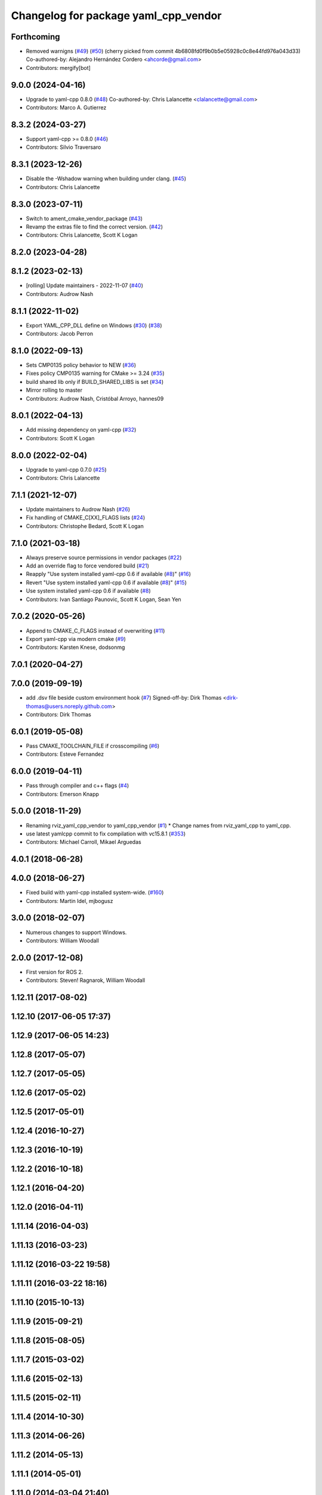 ^^^^^^^^^^^^^^^^^^^^^^^^^^^^^^^^^^^^^
Changelog for package yaml_cpp_vendor
^^^^^^^^^^^^^^^^^^^^^^^^^^^^^^^^^^^^^

Forthcoming
-----------
* Removed warnigns (`#49 <https://github.com/ros2/yaml_cpp_vendor/issues/49>`_) (`#50 <https://github.com/ros2/yaml_cpp_vendor/issues/50>`_)
  (cherry picked from commit 4b6808fd0f9b0b5e05928c0c8e44fd976a043d33)
  Co-authored-by: Alejandro Hernández Cordero <ahcorde@gmail.com>
* Contributors: mergify[bot]

9.0.0 (2024-04-16)
------------------
* Upgrade to yaml-cpp 0.8.0 (`#48 <https://github.com/ros2/yaml_cpp_vendor/issues/48>`_)
  Co-authored-by: Chris Lalancette <clalancette@gmail.com>
* Contributors: Marco A. Gutierrez

8.3.2 (2024-03-27)
------------------
* Support yaml-cpp >= 0.8.0 (`#46 <https://github.com/ros2/yaml_cpp_vendor/issues/46>`_)
* Contributors: Silvio Traversaro

8.3.1 (2023-12-26)
------------------
* Disable the -Wshadow warning when building under clang. (`#45 <https://github.com/ros2/yaml_cpp_vendor/issues/45>`_)
* Contributors: Chris Lalancette

8.3.0 (2023-07-11)
------------------
* Switch to ament_cmake_vendor_package (`#43 <https://github.com/ros2/yaml_cpp_vendor/issues/43>`_)
* Revamp the extras file to find the correct version. (`#42 <https://github.com/ros2/yaml_cpp_vendor/issues/42>`_)
* Contributors: Chris Lalancette, Scott K Logan

8.2.0 (2023-04-28)
------------------

8.1.2 (2023-02-13)
------------------
* [rolling] Update maintainers - 2022-11-07 (`#40 <https://github.com/ros2/yaml_cpp_vendor/issues/40>`_)
* Contributors: Audrow Nash

8.1.1 (2022-11-02)
------------------
* Export YAML_CPP_DLL define on Windows (`#30 <https://github.com/ros2/yaml_cpp_vendor/issues/30>`_) (`#38 <https://github.com/ros2/yaml_cpp_vendor/issues/38>`_)
* Contributors: Jacob Perron

8.1.0 (2022-09-13)
------------------
* Sets CMP0135 policy behavior to NEW (`#36 <https://github.com/ros2/yaml_cpp_vendor/issues/36>`_)
* Fixes policy CMP0135 warning for CMake >= 3.24 (`#35 <https://github.com/ros2/yaml_cpp_vendor/issues/35>`_)
* build shared lib only if BUILD_SHARED_LIBS is set (`#34 <https://github.com/ros2/yaml_cpp_vendor/issues/34>`_)
* Mirror rolling to master
* Contributors: Audrow Nash, Cristóbal Arroyo, hannes09

8.0.1 (2022-04-13)
------------------
* Add missing dependency on yaml-cpp (`#32 <https://github.com/ros2/yaml_cpp_vendor/issues/32>`_)
* Contributors: Scott K Logan

8.0.0 (2022-02-04)
------------------
* Upgrade to yaml-cpp 0.7.0 (`#25 <https://github.com/ros2/yaml_cpp_vendor/issues/25>`_)
* Contributors: Chris Lalancette

7.1.1 (2021-12-07)
------------------
* Update maintainers to Audrow Nash (`#26 <https://github.com/ros2/yaml_cpp_vendor/issues/26>`_)
* Fix handling of CMAKE_C[XX]_FLAGS lists (`#24 <https://github.com/ros2/yaml_cpp_vendor/issues/24>`_)
* Contributors: Christophe Bedard, Scott K Logan

7.1.0 (2021-03-18)
------------------
* Always preserve source permissions in vendor packages (`#22 <https://github.com/ros2/yaml_cpp_vendor/issues/22>`_)
* Add an override flag to force vendored build (`#21 <https://github.com/ros2/yaml_cpp_vendor/issues/21>`_)
* Reapply "Use system installed yaml-cpp 0.6 if available (`#8 <https://github.com/ros2/yaml_cpp_vendor/issues/8>`_)" (`#16 <https://github.com/ros2/yaml_cpp_vendor/issues/16>`_)
* Revert "Use system installed yaml-cpp 0.6 if available (`#8 <https://github.com/ros2/yaml_cpp_vendor/issues/8>`_)" (`#15 <https://github.com/ros2/yaml_cpp_vendor/issues/15>`_)
* Use system installed yaml-cpp 0.6 if available (`#8 <https://github.com/ros2/yaml_cpp_vendor/issues/8>`_)
* Contributors: Ivan Santiago Paunovic, Scott K Logan, Sean Yen

7.0.2 (2020-05-26)
------------------
* Append to CMAKE_C_FLAGS instead of overwriting (`#11 <https://github.com/ros2/yaml_cpp_vendor/issues/11>`_)
* Export yaml-cpp via modern cmake (`#9 <https://github.com/ros2/yaml_cpp_vendor/issues/9>`_)
* Contributors: Karsten Knese, dodsonmg

7.0.1 (2020-04-27)
------------------

7.0.0 (2019-09-19)
------------------
* add .dsv file beside custom environment hook (`#7 <https://github.com/ros2/yaml_cpp_vendor/issues/7>`_)
  Signed-off-by: Dirk Thomas <dirk-thomas@users.noreply.github.com>
* Contributors: Dirk Thomas

6.0.1 (2019-05-08)
------------------
* Pass CMAKE_TOOLCHAIN_FILE if crosscompiling (`#6 <https://github.com/ros2/yaml_cpp_vendor/issues/6>`_)
* Contributors: Esteve Fernandez

6.0.0 (2019-04-11)
------------------
* Pass through compiler and c++ flags (`#4 <https://github.com/ros2/yaml_cpp_vendor/issues/4>`_)
* Contributors: Emerson Knapp

5.0.0 (2018-11-29)
------------------
* Renaming rviz_yaml_cpp_vendor to yaml_cpp_vendor (`#1 <https://github.com/ros2/yaml_cpp_vendor/issues/1>`_)
  * Change names from rviz_yaml_cpp to yaml_cpp.
* use latest yamlcpp commit to fix compilation with vc15.8.1 (`#353 <https://github.com/ros2/yaml_cpp_vendor/issues/353>`_)
* Contributors: Michael Carroll, Mikael Arguedas

4.0.1 (2018-06-28)
------------------

4.0.0 (2018-06-27)
------------------
* Fixed build with yaml-cpp installed system-wide. (`#160 <https://github.com/ros2/rviz/issues/160>`_)
* Contributors: Martin Idel, mjbogusz

3.0.0 (2018-02-07)
------------------
* Numerous changes to support Windows.
* Contributors: William Woodall

2.0.0 (2017-12-08)
------------------
* First version for ROS 2.
* Contributors: Steven! Ragnarok, William Woodall

1.12.11 (2017-08-02)
--------------------

1.12.10 (2017-06-05 17:37)
--------------------------

1.12.9 (2017-06-05 14:23)
-------------------------

1.12.8 (2017-05-07)
-------------------

1.12.7 (2017-05-05)
-------------------

1.12.6 (2017-05-02)
-------------------

1.12.5 (2017-05-01)
-------------------

1.12.4 (2016-10-27)
-------------------

1.12.3 (2016-10-19)
-------------------

1.12.2 (2016-10-18)
-------------------

1.12.1 (2016-04-20)
-------------------

1.12.0 (2016-04-11)
-------------------

1.11.14 (2016-04-03)
--------------------

1.11.13 (2016-03-23)
--------------------

1.11.12 (2016-03-22 19:58)
--------------------------

1.11.11 (2016-03-22 18:16)
--------------------------

1.11.10 (2015-10-13)
--------------------

1.11.9 (2015-09-21)
-------------------

1.11.8 (2015-08-05)
-------------------

1.11.7 (2015-03-02)
-------------------

1.11.6 (2015-02-13)
-------------------

1.11.5 (2015-02-11)
-------------------

1.11.4 (2014-10-30)
-------------------

1.11.3 (2014-06-26)
-------------------

1.11.2 (2014-05-13)
-------------------

1.11.1 (2014-05-01)
-------------------

1.11.0 (2014-03-04 21:40)
-------------------------

1.10.14 (2014-03-04 21:35)
--------------------------

1.10.13 (2014-02-26)
--------------------

1.10.12 (2014-02-25)
--------------------

1.10.11 (2014-01-26)
--------------------

1.10.10 (2013-12-22)
--------------------

1.10.9 (2013-10-15)
-------------------

1.10.7 (2013-09-16)
-------------------

1.10.6 (2013-09-03)
-------------------

1.10.5 (2013-08-28 03:50)
-------------------------

1.10.4 (2013-08-28 03:13)
-------------------------

1.10.3 (2013-08-14)
-------------------

1.10.2 (2013-07-26)
-------------------

1.10.1 (2013-07-16)
-------------------

1.10.0 (2013-06-27)
-------------------

1.9.30 (2013-05-30)
-------------------

1.9.29 (2013-04-15)
-------------------

1.9.27 (2013-03-15 13:23)
-------------------------

1.9.26 (2013-03-15 10:38)
-------------------------

1.9.25 (2013-03-07)
-------------------

1.9.24 (2013-02-16)
-------------------

1.9.23 (2013-02-13)
-------------------

1.9.22 (2013-02-12 16:30)
-------------------------

1.9.21 (2013-02-12 14:00)
-------------------------

1.9.20 (2013-01-21)
-------------------

1.9.19 (2013-01-13)
-------------------

1.9.18 (2012-12-18)
-------------------

1.9.17 (2012-12-14)
-------------------

1.9.16 (2012-11-14 15:49)
-------------------------

1.9.15 (2012-11-13)
-------------------

1.9.14 (2012-11-14 02:20)
-------------------------

1.9.13 (2012-11-14 00:58)
-------------------------

1.9.12 (2012-11-06)
-------------------

1.9.11 (2012-11-02)
-------------------

1.9.10 (2012-11-01 11:10)
-------------------------

1.9.9 (2012-11-01 11:01)
------------------------

1.9.8 (2012-11-01 10:52)
------------------------

1.9.7 (2012-11-01 10:40)
------------------------

1.9.6 (2012-10-31)
------------------

1.9.5 (2012-10-19)
------------------

1.9.4 (2012-10-15 15:00)
------------------------

1.9.3 (2012-10-15 10:41)
------------------------

1.9.2 (2012-10-12 13:38)
------------------------

1.9.1 (2012-10-12 11:57)
------------------------

1.9.0 (2012-10-10)
------------------

